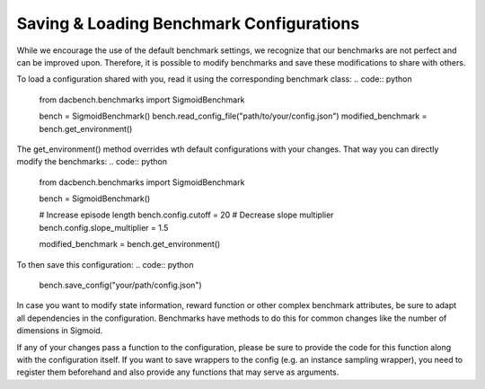 =========================================
Saving & Loading Benchmark Configurations
=========================================

.. role:: python(code)
    :language: python

While we encourage the use of the default benchmark settings,
we recognize that our benchmarks are not perfect and can be improved upon.
Therefore, it is possible to modify benchmarks and save these modifications to share with others.

To load a configuration shared with you, read it using the corresponding benchmark class:
.. code:: python
    from dacbench.benchmarks import SigmoidBenchmark

    bench = SigmoidBenchmark()
    bench.read_config_file("path/to/your/config.json")
    modified_benchmark = bench.get_environment()

The get_environment() method overrides wth default configurations with your changes.
That way you can directly modify the benchmarks:
.. code:: python
    from dacbench.benchmarks import SigmoidBenchmark

    bench = SigmoidBenchmark()

    # Increase episode length
    bench.config.cutoff = 20
    # Decrease slope multiplier
    bench.config.slope_multiplier = 1.5

    modified_benchmark = bench.get_environment()

To then save this configuration:
.. code:: python
    bench.save_config("your/path/config.json")

In case you want to modify state information, reward function or other complex benchmark attributes,
be sure to adapt all dependencies in the configuration.
Benchmarks have methods to do this for common changes like the number of dimensions in Sigmoid.

If any of your changes pass a function to the configuration,
please be sure to provide the code for this function along with the configuration itself.
If you want to save wrappers to the config (e.g. an instance sampling wrapper),
you need to register them beforehand and also provide any functions that may serve as arguments.

